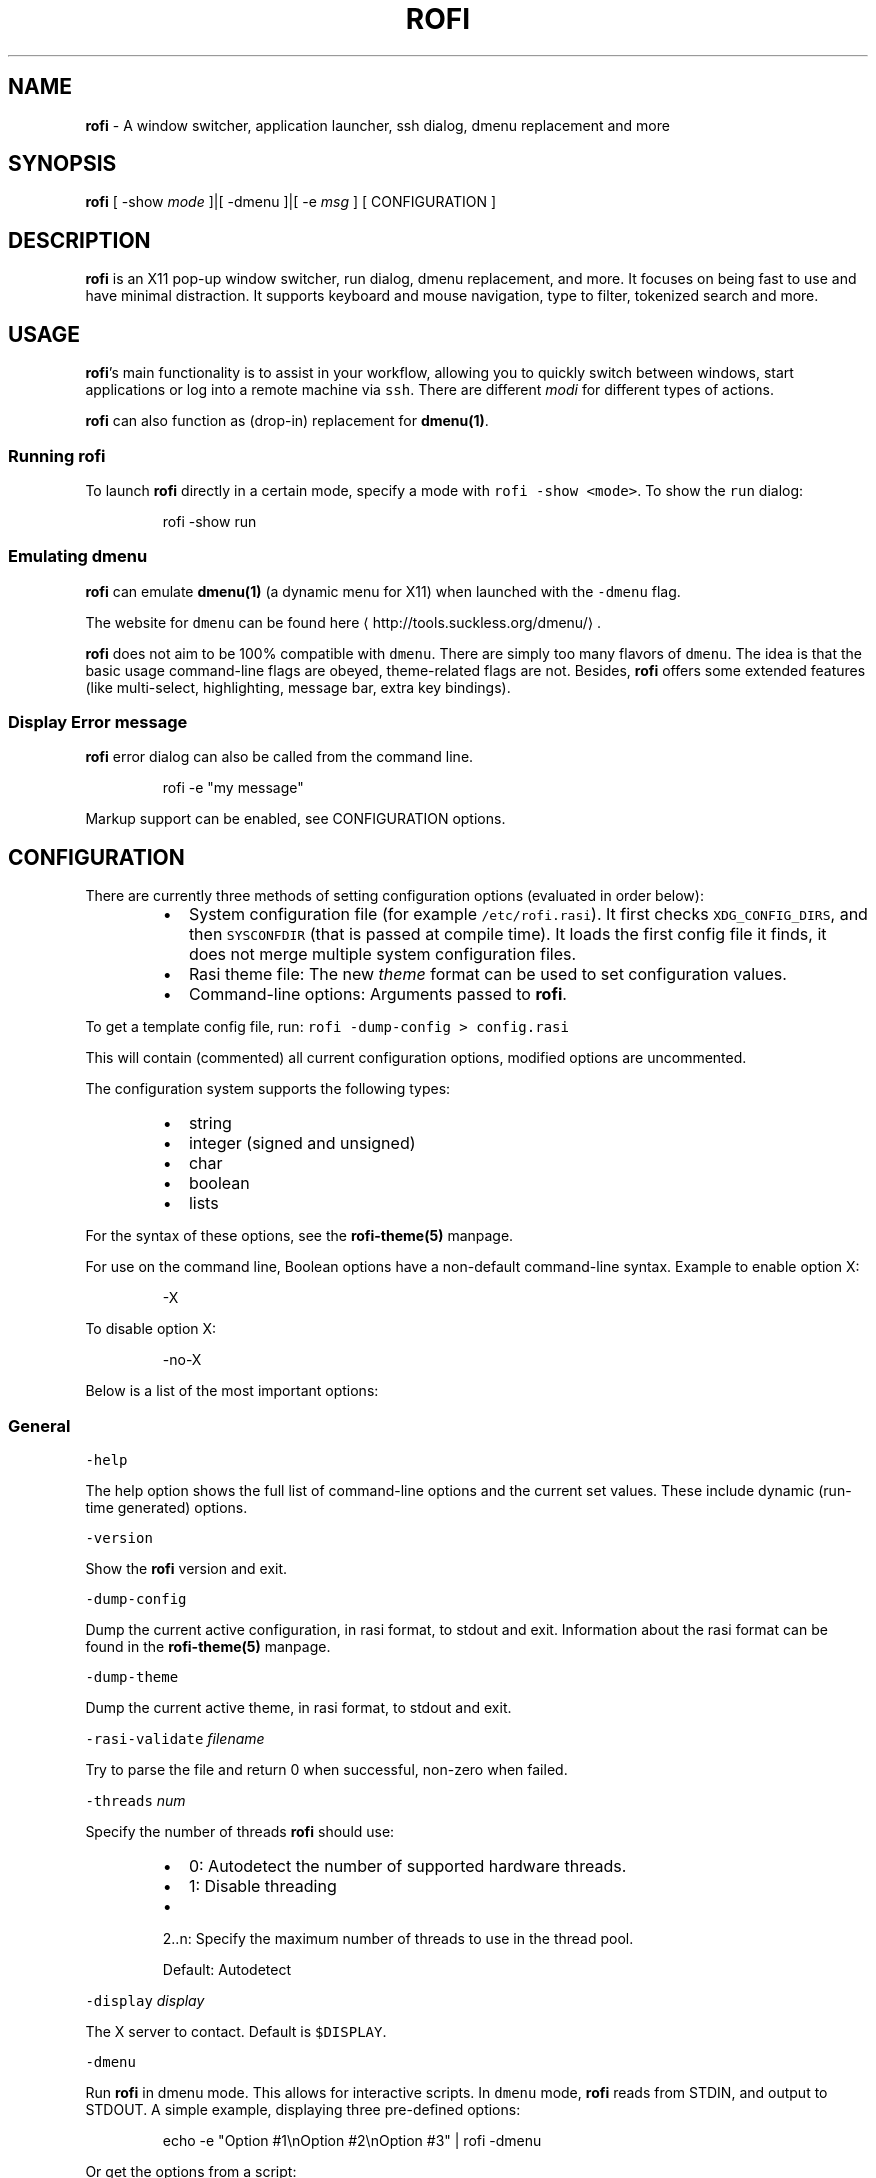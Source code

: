 .TH ROFI 1 rofi
.SH NAME
.PP
\fBrofi\fP \- A window switcher, application launcher, ssh dialog, dmenu replacement and more

.SH SYNOPSIS
.PP
\fBrofi\fP [ \-show \fImode\fP ]|[ \-dmenu ]|[ \-e \fImsg\fP ] [ CONFIGURATION ]

.SH DESCRIPTION
.PP
\fBrofi\fP is an X11 pop\-up window switcher, run dialog, dmenu replacement, and more. It focuses on
being fast to use and have minimal distraction. It supports keyboard and mouse navigation, type to
filter, tokenized search and more.

.SH USAGE
.PP
\fBrofi\fP\&'s main functionality is to assist in your workflow, allowing you to quickly switch
between windows, start applications or log into a remote machine via \fB\fCssh\fR\&.
There are different \fImodi\fP for different types of actions.

.PP
\fBrofi\fP can also function as (drop\-in) replacement for \fBdmenu(1)\fP\&.

.SS Running rofi
.PP
To launch \fBrofi\fP directly in a certain mode, specify a mode with \fB\fCrofi \-show <mode>\fR\&.
To show the \fB\fCrun\fR dialog:

.PP
.RS

.nf
rofi \-show run

.fi
.RE

.SS Emulating dmenu
.PP
\fBrofi\fP can emulate \fBdmenu(1)\fP (a dynamic menu for X11) when launched with the \fB\fC\-dmenu\fR flag.

.PP
The website for \fB\fCdmenu\fR can be found here
\[la]http://tools.suckless.org/dmenu/\[ra]\&.

.PP
\fBrofi\fP does not aim to be 100% compatible with \fB\fCdmenu\fR\&. There are simply too many flavors of \fB\fCdmenu\fR\&.
The idea is that the basic usage command\-line flags are obeyed, theme\-related flags are not.
Besides, \fBrofi\fP offers some extended features (like multi\-select, highlighting, message bar, extra key bindings).

.SS Display Error message
.PP
\fBrofi\fP error dialog can also be called from the command line.

.PP
.RS

.nf
rofi \-e "my message"

.fi
.RE

.PP
Markup support can be enabled, see CONFIGURATION options.

.SH CONFIGURATION
.PP
There are currently three methods of setting configuration options (evaluated in order below):

.RS
.IP \(bu 2
System configuration file  (for example \fB\fC/etc/rofi.rasi\fR).
It first checks \fB\fCXDG\_CONFIG\_DIRS\fR, and then \fB\fCSYSCONFDIR\fR (that is passed at compile time).
It loads the first config file it finds, it does not merge multiple system configuration files.
.IP \(bu 2
Rasi theme file: The new \fItheme\fP format can be used to set configuration values.
.IP \(bu 2
Command\-line options: Arguments passed to \fBrofi\fP\&.

.RE

.PP
To get a template config file, run: \fB\fCrofi \-dump\-config > config.rasi\fR

.PP
This will contain (commented) all current configuration options, modified options are uncommented.

.PP
The configuration system supports the following types:

.RS
.IP \(bu 2
string
.IP \(bu 2
integer (signed and unsigned)
.IP \(bu 2
char
.IP \(bu 2
boolean
.IP \(bu 2
lists

.RE

.PP
For the syntax of these options, see the \fBrofi\-theme(5)\fP manpage.

.PP
For use on the command line, Boolean options have a non\-default command\-line
syntax. Example to enable option X:

.PP
.RS

.nf
\-X

.fi
.RE

.PP
To disable option X:

.PP
.RS

.nf
\-no\-X

.fi
.RE

.PP
Below is a list of the most important options:

.SS General
.PP
\fB\fC\-help\fR

.PP
The help option shows the full list of command\-line options and the current set values.
These include dynamic (run\-time generated) options.

.PP
\fB\fC\-version\fR

.PP
Show the \fBrofi\fP version and exit.

.PP
\fB\fC\-dump\-config\fR

.PP
Dump the current active configuration, in rasi format, to stdout and exit.
Information about the rasi format can be found in the \fBrofi\-theme(5)\fP manpage.

.PP
\fB\fC\-dump\-theme\fR

.PP
Dump the current active theme, in rasi format, to stdout and exit.

.PP
\fB\fC\-rasi\-validate\fR \fIfilename\fP

.PP
Try to parse the file and return 0 when successful, non\-zero when failed.

.PP
\fB\fC\-threads\fR \fInum\fP

.PP
Specify the number of threads \fBrofi\fP should use:

.RS
.IP \(bu 2
0: Autodetect the number of supported hardware threads.
.IP \(bu 2
1: Disable threading
.IP \(bu 2

.PP
2..n: Specify the maximum number of threads to use in the thread pool.
.PP
Default:  Autodetect

.RE

.PP
\fB\fC\-display\fR \fIdisplay\fP

.PP
The X server to contact. Default is \fB\fC$DISPLAY\fR\&.

.PP
\fB\fC\-dmenu\fR

.PP
Run \fBrofi\fP in dmenu mode. This allows for interactive scripts.
In \fB\fCdmenu\fR mode, \fBrofi\fP reads from STDIN, and output to STDOUT.
A simple example, displaying three pre\-defined options:

.PP
.RS

.nf
echo \-e "Option #1\\nOption #2\\nOption #3" | rofi \-dmenu

.fi
.RE

.PP
Or get the options from a script:

.PP
.RS

.nf
\~/my\_script.sh | rofi \-dmenu

.fi
.RE

.PP
\fB\fC\-show\fR \fImode\fP

.PP
Open \fBrofi\fP in a certain mode. Available modes are \fB\fCwindow\fR, \fB\fCrun\fR, \fB\fCdrun\fR, \fB\fCssh\fR, \fB\fCcombi\fR\&.
The special argument \fB\fCkeys\fR can be used to open a searchable list of supported key bindings
(see \fIKEY BINDINGS\fP)

.PP
To show the run\-dialog:

.PP
.RS

.nf
rofi \-show run

.fi
.RE

.PP
If \fB\fC\-show\fR is the last option passed to rofi, the first enabled modi is shown.

.PP
\fB\fC\-modi\fR \fImode1,mode2\fP

.PP
Specify an ordered, comma\-separated list of modes to enable.
Enabled modes can be changed at runtime. Default key is \fB\fCCtrl+Tab\fR\&.
If no modes are specified, all configured modes will be enabled.
To only show the \fB\fCrun\fR and \fB\fCssh\fR launcher:

.PP
.RS

.nf
rofi \-modi "run,ssh" \-show run

.fi
.RE

.PP
Custom modes can be added using the internal \fB\fCscript\fR mode. Each such mode has two parameters:

.PP
.RS

.nf
<name>:<script>

.fi
.RE

.PP
Example: Have a mode called 'Workspaces' using the \fB\fCi3\_switch\_workspaces.sh\fR script:

.PP
.RS

.nf
rofi \-modi "window,run,ssh,Workspaces:i3\_switch\_workspaces.sh" \-show Workspaces

.fi
.RE

.PP
Notes: The i3 window manager dislikes commas in the command when specifying an exec command.
For that case, \fB\fC#\fR can be used as a separator.

.PP
\fBTIP\fP: The name is allowed to contain spaces:

.PP
.RS

.nf
rofi \-modi "My File Browser:fb.sh" \-show "My File Browser"

.fi
.RE

.PP
\fB\fC\-case\-sensitive\fR

.PP
Start in case\-sensitive mode.
This option can be changed at run\-time using the \fB\fC\-kb\-toggle\-case\-sensitivity\fR key binding.

.PP
\fB\fC\-cycle\fR

.PP
Cycle through the result list. Default is 'true'.

.PP
\fB\fC\-filter\fR \fIfilter\fP

.PP
Filter the list by setting text in input bar to \fIfilter\fP

.PP
\fB\fC\-config\fR \fIfilename\fP

.PP
Load an alternative configuration file.

.PP
\fB\fC\-cache\-dir\fR \fIfilename\fP

.PP
Directory that is used to place temporary files, like history.

.PP
\fB\fC\-scroll\-method\fR \fImethod\fP

.PP
Select the scrolling method. 0: Per page, 1: continuous.

.PP
\fB\fC\-normalize\-match\fR

.PP
Normalize the string before matching, so \fB\fCo\fR will match \fB\fCö\fR, and \fB\fCé\fR matches \fB\fCe\fR\&.
.br
This is not a perfect implementation, but works. For now, it disables highlighting of the matched part.

.PP
\fB\fC\-no\-lazy\-grab\fR

.PP
Disables lazy grab, this forces the keyboard being grabbed before gui is shown.

.PP
\fB\fC\-no\-plugins\fR

.PP
Disable plugin loading.

.PP
\fB\fC\-plugin\-path\fR \fIdirectory\fP

.PP
Specify the directory where \fBrofi\fP should look for plugins.

.PP
\fB\fC\-show\-icons\fR

.PP
Show application icons in \fB\fCdrun\fR and \fB\fCwindow\fR modes.

.PP
\fB\fC\-icon\-theme\fR

.PP
Specify icon theme to be used.
If not specified default theme from DE is used, \fIAdwaita\fP and \fIgnome\fP themes act as
fallback themes.

.PP
\fB\fC\-fallback\-application\-icon\fR

.PP
Specify an icon to be used when the application icon in run/drun are not yet loaded or is not available.

.PP
\fB\fC\-markup\fR

.PP
Use Pango markup to format output wherever possible.

.PP
\fB\fC\-normal\-window\fR

.PP
Make \fBrofi\fP react like a normal application window. Useful for scripts like Clerk that are basically an application.

.PP
\fB\fC\-[no\-]steal\-focus\fR

.PP
Make rofi steal focus on launch and restore close to window that held it when launched.

.SS Matching
.PP
\fB\fC\-matching\fR \fImethod\fP

.PP
Specify the matching algorithm used.
Currently, the following methods are supported:

.RS
.IP \(bu 2
\fBnormal\fP: match the int string
.IP \(bu 2
\fBregex\fP: match a regex input
.IP \(bu 2
\fBglob\fP: match a glob pattern
.IP \(bu 2
\fBfuzzy\fP: do a fuzzy match
.IP \(bu 2
\fBprefix\fP: match prefix

.RE

.PP
Default: \fInormal\fP

.PP
Note: glob matching might be slow for larger lists

.PP
\fB\fC\-tokenize\fR

.PP
Tokenize the input.

.PP
\fB\fC\-drun\-categories\fR \fIcategory1\fP,\fIcategory2\fP

.PP
Only show desktop files that are present in the listed categories.

.PP
\fB\fC\-drun\-match\-fields\fR \fIfield1\fP,\fIfield2\fP,...

.PP
When using \fB\fCdrun\fR, match only with the specified Desktop entry fields.
The different fields are:

.RS
.IP \(bu 2
\fBname\fP: the application's name
.IP \(bu 2
\fBgeneric\fP: the application's generic name
.IP \(bu 2
\fBexec\fP: the application's  executable
.IP \(bu 2
\fBcategories\fP: the application's categories
.IP \(bu 2
\fBcomment\fP: the application comment
.IP \(bu 2

.PP
\fBall\fP: all the above
.PP
Default: \fIname,generic,exec,categories,keywords\fP

.RE

.PP
\fB\fC\-drun\-display\-format\fR

.PP
The format string for the \fB\fCdrun\fR dialog:

.RS
.IP \(bu 2
\fBname\fP: the application's name
.IP \(bu 2
\fBgeneric\fP: the application's generic name
.IP \(bu 2
\fBexec\fP: the application's  executable
.IP \(bu 2
\fBcategories\fP: the application's categories
.IP \(bu 2
\fBcomment\fP: the application comment

.RE

.PP
Pango markup can be used to formatting the output.

.PP
.RS

.nf
Default: {name} [<span weight='light' size='small'><i>({generic})</i></span>]

.fi
.RE

.PP
Note: Only fields enabled in \fB\fC\-drun\-match\-fields\fR can be used in the format string.

.PP
\fB\fC\-[no\-]drun\-show\-actions\fR

.PP
Show actions present in the Desktop files.

.PP
.RS

.nf
Default: false

.fi
.RE

.PP
\fB\fC\-window\-match\-fields\fR \fIfield1\fP,\fIfield2\fP,...

.PP
When using window mode, match only with the specified fields.
The different fields are:

.RS
.IP \(bu 2
\fBtitle\fP: window's title
.IP \(bu 2
\fBclass\fP: window's class
.IP \(bu 2
\fBrole\fP: window's role
.IP \(bu 2
\fBname\fP: window's name
.IP \(bu 2
\fBdesktop\fP: window's current desktop
.IP \(bu 2

.PP
\fBall\fP: all the above
.PP
Default: \fIall\fP

.RE

.PP
\fB\fC\-matching\-negate\-char\fR \fIchar\fP

.PP
Set the character used to negate the query (i.e. if it does \fBnot\fP match the next keyword).
Set to '\\x0' to disable.

.PP
.RS

.nf
Default: '\-'

.fi
.RE

.SS Layout and Theming
.PP
\fBIMPORTANT:\fP
  In newer \fBrofi\fP releases, all the theming options have been moved into the new theme format. They are no longer normal
  \fBrofi\fP options that can be passed directly on the command line (there are too many).
  Small snippets can be passed on the command line: \fB\fCrofi \-theme\-str 'window {width: 50%;}'\fR to override a single
  setting. They are merged into the current theme.
  They can also be appended at the end of the \fBrofi\fP config file to override parts of the theme.

.PP
Most of the following options are \fBdeprecated\fP and should not be used. Please use the new theme format to customize
\fBrofi\fP\&. More information about the new format can be found in the \fBrofi\-theme(5)\fP manpage.

.PP
\fB\fC\-location\fR

.PP
Specify where the window should be located. The numbers map to the following locations on screen:

.PP
.RS

.nf
  1 2 3
  8 0 4
  7 6 5

.fi
.RE

.PP
Default: \fI0\fP

.PP
\fB\fC\-fixed\-num\-lines\fR

.PP
Keep a fixed number of visible lines.

.PP
\fB\fC\-sidebar\-mode\fR

.PP
Open in sidebar\-mode. In this mode, a list of all enabled modes is shown at the bottom.
(See \fB\fC\-modi\fR option)
To show sidebar, use:

.PP
.RS

.nf
rofi \-show run \-sidebar\-mode 

.fi
.RE

.PP
\fB\fC\-hover\-select\fR

.PP
Automatically select the entry the mouse is hovering over. This option is best combined with custom mouse bindings.
To utilize hover\-select and accept an entry in a single click, use:

.PP
.RS

.nf
rofi \-show run \-hover\-select \-me\-select\-entry '' \-me\-accept\-entry MousePrimary

.fi
.RE

.PP
\fB\fC\-eh\fR \fInumber\fP

.PP
Set row height (in chars)
Default: \fI1\fP

.PP
\fB\fC\-auto\-select\fR

.PP
When one entry is left, automatically select it.

.PP
\fB\fC\-m\fR \fInum\fP

.PP
\fB\fC\-m\fR \fIname\fP

.PP
\fB\fC\-monitor\fR \fInum\fP

.PP
\fB\fC\-monitor\fR \fIname\fP

.PP
Select monitor to display \fBrofi\fP on.
It accepts as input: \fIprimary\fP (if primary output is set), the \fIxrandr\fP output name, or integer number (in order of
detection). Negative numbers are handled differently:

.RS
.IP \(bu 2
\fB\-1\fP: the currently focused monitor.
.IP \(bu 2
\fB\-2\fP: the currently focused window (that is, \fBrofi\fP will be displayed on top of the focused window).
.IP \(bu 2
\fB\-3\fP: Position of mouse (overrides the location setting to get normal context menu
behavior.)
.IP \(bu 2
\fB\-4\fP: the monitor with the focused window.
.IP \(bu 2

.PP
\fB\-5\fP: the monitor that shows the mouse pointer.
.PP
Default: \fI\-5\fP

.RE

.PP
See \fB\fCrofi \-h\fR output for the detected monitors, their position, and size.

.PP
\fB\fC\-theme\fR \fIfilename\fP

.PP
Path to the new theme file format. This overrides the old theme settings.

.PP
\fB\fC\-theme\-str\fR \fIstring\fP

.PP
Allow theme parts to be specified on the command line as an override.

.PP
For example:

.PP
.RS

.nf
rofi \-theme\-str '#window { fullscreen: true; }'

.fi
.RE

.PP
This option can be specified multiple times.
This is now the method to tweak the theme via the command line.

.PP
\fB\fC\-dpi\fR  \fInumber\fP

.PP
Override the default DPI setting.

.RS
.IP \(bu 2
If set to \fB\fC0\fR, it tries to auto\-detect based on X11 screen size (similar to i3 and GTK).
.IP \(bu 2
If set to \fB\fC1\fR, it tries to auto\-detect based on the size of the monitor that \fBrofi\fP is displayed on (similar to latest Qt 5).

.RE

.PP
\fB\fC\-selected\-row\fR \fIselected row\fP

.PP
Select a certain row.

.PP
Default: \fI0\fP

.SS PATTERN setting
.PP
\fB\fC\-terminal\fR

.PP
Specify which terminal to start.

.PP
.RS

.nf
rofi \-terminal xterm

.fi
.RE

.PP
Pattern: \fI{terminal}\fP

.PP
Default: \fIx\-terminal\-emulator\fP

.PP
\fB\fC\-ssh\-client\fR \fIclient\fP

.PP
Override the used \fB\fCssh\fR client.

.PP
Pattern: \fI{ssh\-client}\fP

.PP
Default: \fIssh\fP

.SS SSH settings
.PP
\fB\fC\-ssh\-command\fR \fIcmd\fP

.PP
Set the command to execute when starting an ssh session.
The pattern \fI{host}\fP is replaced by the selected ssh entry.

.PP
Pattern: \fI{ssh\-client}\fP

.PP
Default: \fI{terminal} \-e {ssh\-client} {host}\fP

.PP
\fB\fC\-parse\-hosts\fR

.PP
Parse the \fB\fC/etc/hosts\fR file for entries.

.PP
Default: \fIdisabled\fP

.PP
\fB\fC\-parse\-known\-hosts\fR
\fB\fC\-no\-parse\-known\-hosts\fR

.PP
Parse the \fB\fC\~/.ssh/known\_hosts\fR file for entries.

.PP
Default: \fIenabled\fP

.SS Run settings
.PP
\fB\fC\-run\-command\fR \fIcmd\fP

.PP
Set command (\fI{cmd}\fP) to execute when running an application.
See \fIPATTERN\fP\&.

.PP
Default: \fI{cmd}\fP

.PP
\fB\fC\-run\-shell\-command\fR \fIcmd\fP

.PP
Set command to execute when running an application in a shell.
See \fIPATTERN\fP\&.

.PP
Default: \fI{terminal} \-e {cmd}\fP

.PP
\fB\fC\-run\-list\-command\fR \fIcmd\fP

.PP
If set, use an external tool to generate a list of executable commands. Uses \fB\fCrun\-command\fR\&.

.PP
Default: \fI{cmd}\fP

.SS Window switcher settings
.PP
\fB\fC\-window\-format\fR \fIformat\fP

.PP
Format what is being displayed for windows.

.PP
\fIformat\fP: {field[:len]}

.PP
\fIfield\fP:

.RS
.IP \(bu 2
\fBw\fP: desktop name
.IP \(bu 2
\fBt\fP: title of window
.IP \(bu 2
\fBn\fP: name
.IP \(bu 2
\fBr\fP: role
.IP \(bu 2
\fBc\fP: class

.RE

.PP
\fIlen\fP: maximum field length (0 for auto\-size). If length and window \fIwidth\fP are negative, field length is \fIwidth \- len\fP\&.
.br
If length is positive, the entry will be truncated or padded to fill that length.

.PP
default: {w}  {c}   {t}

.PP
\fB\fC\-window\-command\fR \fIcmd\fP

.PP
Set command to execute on selected window for an alt action (\fB\fC\-kb\-accept\-alt\fR).
See \fIPATTERN\fP\&.

.PP
Default: \fI"wmctrl \-i \-R {window}"\fP

.PP
\fB\fC\-window\-thumbnail\fR

.PP
Show window thumbnail (if available) as icon in the window switcher.

.PP
You can stop rofi from exiting when closing a window (allowing multiple to be closed in a row).

.PP
.RS

.nf
configuration {
  window {
      close\-on\-delete: false;
  }
}

.fi
.RE

.SS Combi settings
.PP
\fB\fC\-combi\-modi\fR \fImode1\fP,\fImode2\fP

.PP
The modi to combine in combi mode.
For syntax to \fB\fC\-combi\-modi\fR, see \fB\fC\-modi\fR\&.
To get one merge view, of \fB\fCwindow\fR,\fB\fCrun\fR, and \fB\fCssh\fR:

.PP
.RS

.nf
rofi \-show combi \-combi\-modi "window,run,ssh" \-modi combi

.fi
.RE

.PP
\fBNOTE\fP: The i3 window manager dislikes commas in the command when specifying an exec command.
For that case, \fB\fC#\fR can be used as a separator.

.SS History and Sorting
.PP
\fB\fC\-disable\-history\fR
\fB\fC\-no\-disable\-history\fR (re\-enable history)

.PP
Disable history

.PP
\fB\fC\-sort\fR to enable
\fB\fC\-no\-sort\fR to disable

.PP
Enable, disable sorting.
This setting can be changed at runtime (see \fB\fC\-kb\-toggle\-sort\fR).

.PP
\fB\fC\-sorting\-method\fR 'method' to specify the sorting method.

.PP
There are 2 sorting methods:

.RS
.IP \(bu 2
levenshtein (Default)
.IP \(bu 2
fzf sorting.

.RE

.PP
\fB\fC\-max\-history\-size\fR \fInumber\fP

.PP
Maximum number of entries to store in history. Defaults to 25. (WARNING: can cause slowdowns when set too high)

.SS Dmenu specific
.PP
\fB\fC\-sep\fR \fIseparator\fP

.PP
Separator for \fB\fCdmenu\fR\&. Example: To show a list of 'a' to 'e' with '|' as a separator:

.PP
.RS

.nf
echo "a|b|c|d|e" | rofi \-sep '|' \-dmenu

.fi
.RE

.PP
\fB\fC\-p\fR \fIprompt\fP

.PP
Specify the prompt to show in \fB\fCdmenu\fR mode. For example, select 'monkey', a,b,c,d, or e.

.PP
.RS

.nf
echo "a|b|c|d|e" | rofi \-sep '|' \-dmenu \-p "monkey"

.fi
.RE

.PP
Default: \fIdmenu\fP

.PP
\fB\fC\-l\fR \fInumber of lines to show\fP

.PP
Maximum number of lines the menu may show before scrolling.

.PP
.RS

.nf
rofi \-dmenu \-l 25

.fi
.RE

.PP
Default: \fI15\fP

.PP
\fB\fC\-i\fR

.PP
Makes \fB\fCdmenu\fR searches case\-insensitive

.PP
\fB\fC\-a\fR \fIX\fP

.PP
Active row, mark \fIX\fP as active. Where \fIX\fP is a comma\-separated list of python(1)\-style indices and ranges, e.g.  indices start at 0, \-1 refers to the last row with \-2 preceding it, ranges are left\-open and right\-close, and so on. You can specify:

.RS
.IP \(bu 2
A single row: '5'
.IP \(bu 2
A range of (last 3) rows: '\-3:'
.IP \(bu 2
4 rows starting from row 7: '7:11' (or in legacy notation: '7\-10')
.IP \(bu 2
A set of rows: '2,0,\-9'
.IP \(bu 2
Or any combination: '5,\-3:,7:11,2,0,\-9'

.RE

.PP
\fB\fC\-u\fR \fIX\fP

.PP
Urgent row, mark \fIX\fP as urgent. See \fB\fC\-a\fR option for details.

.PP
\fB\fC\-only\-match\fR

.PP
Only return a selected item, do not allow custom entry.
This mode always returns an entry. It will not return if no matching entry is
selected.

.PP
\fB\fC\-no\-custom\fR

.PP
Only return a selected item, do not allow custom entry.
This mode returns directly when no entries given.

.PP
\fB\fC\-format\fR \fIformat\fP

.PP
Allows the output of dmenu to be customized (N is the total number of input entries):

.RS
.IP \(bu 2
\&'s' selected string
.IP \(bu 2
\&'i' index (0 \-\& (N\-\&1))
.IP \(bu 2
\&'d' index (1 \-\& N)
.IP \(bu 2
\&'q' quote string
.IP \(bu 2
\&'p' Selected string stripped from Pango markup (Needs to be a valid string)
.IP \(bu 2
\&'f' filter string (user input)
.IP \(bu 2
\&'F' quoted filter string (user input)

.RE

.PP
Default: 's'

.PP
\fB\fC\-select\fR \fIstring\fP

.PP
Select first line that matches the given string

.PP
\fB\fC\-mesg\fR \fIstring\fP

.PP
Add a message line below the filter entry box. Supports Pango markup.
For more information on supported markup, see here
\[la]https://developer.gnome.org/pygtk/stable/pango-markup-language.html\[ra]

.PP
\fB\fC\-dump\fR

.PP
Dump the filtered list to stdout and quit.
This can be used to get the list as \fBrofi\fP would filter it.
Use together with \fB\fC\-filter\fR command.

.PP
\fB\fC\-input\fR \fIfile\fP

.PP
Reads from \fIfile\fP instead of stdin.

.PP
\fB\fC\-password\fR

.PP
Hide the input text. This should not be considered secure!

.PP
\fB\fC\-markup\-rows\fR

.PP
Tell \fBrofi\fP that DMenu input is Pango markup encoded, and should be rendered.
See here
\[la]https://developer.gnome.org/pygtk/stable/pango-markup-language.html\[ra] for details about Pango markup.

.PP
\fB\fC\-multi\-select\fR

.PP
Allow multiple lines to be selected. Adds a small selection indicator to the left of each entry.

.PP
\fB\fC\-sync\fR

.PP
Force \fBrofi\fP mode to first read all data from stdin before showing the selection window. This is original dmenu behavior.

.PP
Note: the default asynchronous mode will also be automatically disabled if used with conflicting options,
such as \fB\fC\-dump\fR, \fB\fC\-only\-match\fR or \fB\fC\-auto\-select\fR\&.

.PP
\fB\fC\-async\-pre\-read\fR \fInumber\fP

.PP
Reads the first \fInumber\fP entries blocking, then switches to async mode.
This makes it feel more 'snappy'.

.PP
\fIdefault\fP: 25

.PP
\fB\fC\-window\-title\fR \fItitle\fP

.PP
Set name used for the window title. Will be shown as Rofi \- \fItitle\fP

.PP
\fB\fC\-w\fR \fIwindowid\fP

.PP
Position \fBrofi\fP over the window with the given X11 window ID.

.PP
\fB\fC\-keep\-right\fR

.PP
Set ellipsize mode to start. So, the end of the string is visible.

.SS Message dialog
.PP
\fB\fC\-e\fR \fImessage\fP

.PP
Pops up a message dialog (used internally for showing errors) with \fImessage\fP\&.
Message can be multi\-line.

.SS File browser settings
.PP
File browser behavior can be controlled via the following options:

.PP
.RS

.nf
configuration {
   filebrowser {
      /** Directory the file browser starts in. */
      directory: "/some/directory";
      /**
        * Sorting method. Can be set to:
        *   \- "name"
        *   \- "mtime" (modification time)
        *   \- "atime" (access time)
        *   \- "ctime" (change time)
        */
      sorting\-method: "name";
      /** Group directories before files. */
      directories\-first: true;
   }
}

.fi
.RE

.SS Other
.PP
\fB\fC\-drun\-use\-desktop\-cache\fR

.PP
Build and use a cache with the content of desktop files. Usable for systems with slow hard drives.

.PP
\fB\fC\-drun\-reload\-desktop\-cache\fR

.PP
If \fB\fCdrun\-use\-desktop\-cache\fR is enabled, rebuild a cache with the content of desktop files.

.PP
\fB\fC\-drun\-url\-launcher\fR \fIcommand\fP

.PP
Command to open a Desktop Entry that is a Link.

.PP
\fB\fC\-pid\fR \fIpath\fP

.PP
Make \fBrofi\fP create a pid file and check this on startup. The pid file prevents multiple \fBrofi\fP instances from running simultaneously. This is useful when running \fBrofi\fP from a key\-binding daemon.

.PP
\fB\fC\-display\-{mode}\fR \fIstring\fP

.PP
Set the name to use for mode. This is used as prompt and in combi\-browser.

.PP
It is now preferred to use the configuration file:

.PP
.RS

.nf
configuration {
  {mode} {
    display\-name: *string*;
  }
}

.fi
.RE

.PP
\fB\fC\-click\-to\-exit\fR
\fB\fC\-no\-click\-to\-exit\fR

.PP
Click the mouse outside the \fBrofi\fP window to exit.

.PP
Default: \fIenabled\fP

.SH PATTERN
.PP
To launch commands (for example, when using the ssh launcher), the user can enter the used command\-line. The following keys can be used that will be replaced at runtime:

.RS
.IP \(bu 2
\fB\fC{host}\fR: the host to connect to
.IP \(bu 2
\fB\fC{terminal}\fR: the configured terminal (see \-terminal\-emulator)
.IP \(bu 2
\fB\fC{ssh\-client}\fR: the configured ssh client (see \-ssh\-client)
.IP \(bu 2
\fB\fC{cmd}\fR: the command to execute
.IP \(bu 2
\fB\fC{window}\fR: the window ID of the selected window (in \fB\fCwindow\-command\fR)

.RE

.SH DMENU REPLACEMENT
.PP
If \fB\fCargv[0]\fR (calling command) is dmenu, \fBrofi\fP will start in dmenu mode.
This way, it can be used as a drop\-in replacement for dmenu. Just copy or symlink \fBrofi\fP to dmenu in \fB\fC$PATH\fR\&.

.PP
.RS

.nf
ln \-s /usr/bin/rofi /usr/bin/dmenu

.fi
.RE

.SH THEMING
.PP
Please see \fBrofi\-theme(5)\fP manpage for more information on theming.

.SH KEY BINDINGS
.PP
\fBrofi\fP has the following key bindings:

.RS
.IP \(bu 2
\fB\fCControl\-v, Insert\fR: Paste from clipboard
.IP \(bu 2
\fB\fCControl\-Shift\-v, Shift\-Insert\fR: Paste primary selection
.IP \(bu 2
\fB\fCControl\-u\fR: Clear the line
.IP \(bu 2
\fB\fCControl\-a\fR: Beginning of line
.IP \(bu 2
\fB\fCControl\-e\fR: End of line
.IP \(bu 2
\fB\fCControl\-f, Right\fR: Forward one character
.IP \(bu 2
\fB\fCAlt\-f, Control\-Right\fR: Forward one word
.IP \(bu 2
\fB\fCControl\-b, Left\fR: Back one character
.IP \(bu 2
\fB\fCAlt\-b, Control\-Left\fR: Back one word
.IP \(bu 2
\fB\fCControl\-d, Delete\fR: Delete character
.IP \(bu 2
\fB\fCControl\-Alt\-d\fR: Delete word
.IP \(bu 2
\fB\fCControl\-h, Backspace, Shift\-Backspace\fR: Backspace (delete previous character)
.IP \(bu 2
\fB\fCControl\-Alt\-h\fR: Delete previous word
.IP \(bu 2
\fB\fCControl\-j,Control\-m,Enter\fR: Accept entry
.IP \(bu 2
\fB\fCControl\-n,Down\fR: Select next entry
.IP \(bu 2
\fB\fCControl\-p,Up\fR: Select previous entry
.IP \(bu 2
\fB\fCPage Up\fR: Go to previous page
.IP \(bu 2
\fB\fCPage Down\fR: Go to next page
.IP \(bu 2
\fB\fCControl\-Page Up\fR: Go to previous column
.IP \(bu 2
\fB\fCControl\-Page Down\fR: Go to next column
.IP \(bu 2
\fB\fCControl\-Enter\fR: Use entered text as a command (in \fB\fCssh/run modi\fR)
.IP \(bu 2
\fB\fCShift\-Enter\fR: Launch the application in a terminal (in run mode)
.IP \(bu 2
\fB\fCControl\-Shift\-Enter\fR: As Control\-Enter and run the command in terminal (in run mode)
.IP \(bu 2
\fB\fCShift\-Enter\fR: Return the selected entry and move to the next item while keeping \fBrofi\fP open. (in dmenu)
.IP \(bu 2
\fB\fCShift\-Right\fR: Switch to the next mode. The list can be customized with the \fB\fC\-modi\fR argument.
.IP \(bu 2
\fB\fCShift\-Left\fR: Switch to the previous mode. The list can be customized with the \fB\fC\-modi\fR argument.
.IP \(bu 2
\fB\fCControl\-Tab\fR: Switch to the next mode. The list can be customized with the \fB\fC\-modi\fR argument.
.IP \(bu 2
\fB\fCControl\-Shift\-Tab\fR: Switch to the previous mode. The list can be customized with the \fB\fC\-modi\fR argument.
.IP \(bu 2
\fB\fCControl\-space\fR: Set selected item as input text.
.IP \(bu 2
\fB\fCShift\-Del\fR: Delete entry from history.
.IP \(bu 2
\fB\fCgrave\fR: Toggle case sensitivity.
.IP \(bu 2
\fB\fCAlt\-grave\fR: Toggle sorting.
.IP \(bu 2
\fB\fCAlt\-Shift\-S\fR: Take a screenshot and store it in the Pictures directory.
.IP \(bu 2
\fB\fCControl\-l\fR: File complete for run dialog.

.RE

.PP
This list might not be complete, to get a full list of all key bindings
supported in your rofi, see \fB\fCrofi \-h\fR\&. The options starting with \fB\fC\-kb\fR are keybindings.

.PP
Key bindings can be modified using the configuration systems. Multiple keys can be bound
to one action by comma separating them. For example \fB\fC\-kb\-primary\-paste "Conctrol+v,Insert"\fR

.PP
To get a searchable list of key bindings, run \fB\fCrofi \-show keys\fR\&.

.PP
A key binding starting with \fB\fC!\fR will act when all keys have been released.

.SH Available Modi
.SS window
.PP
Show a list of all the windows and allow switching between them.
Pressing the \fB\fCdelete\-entry\fR binding (\fB\fCshift\-delete\fR) will close the window.
Pressing the \fB\fCaccept\-custom\fR binding (\fB\fCcontrol\-enter\fR or \fB\fCshift\-enter\fR) will run a command on the window.
(See option \fB\fCwindow\-command\fR );

.PP
If there is no match, it will try to launch the input.

.SS windowcd
.PP
Shows a list of the windows on the current desktop and allows switching between them.
Pressing the \fB\fCdelete\-entry\fR binding (\fB\fCshift\-delete\fR) will kill the window.
Pressing the \fB\fCaccept\-custom\fR binding (\fB\fCcontrol\-enter\fR or \fB\fCshift\-enter\fR) will run a command on the window.
(See option \fB\fCwindow\-command\fR );

.PP
If there is no match, it will try to launch the input.

.SS run
.PP
Shows a list of executables in \fB\fC$PATH\fR and can launch them (optional in a terminal).
Pressing the \fB\fCdelete\-entry\fR binding (\fB\fCshift\-delete\fR) will remove this entry from the run history.
Pressing the \fB\fCaccept\-custom\fR binding (\fB\fCcontrol\-enter\fR) will run the command as entered in the entry box.
Pressing the \fB\fCaccept\-alt\fR binding (\fB\fCshift\-enter\fR) will run the command in a terminal.

.PP
When pressing the \fB\fCmode\-complete\fR binding (\fB\fCControl\-l\fR), you can use the File Browser mode to launch the application
with a file as the first argument.

.SS drun
.PP
Same as the \fBrun\fP launches, but the list is created from the installed desktop files. It automatically launches them
in a terminal if specified in the Desktop File.
Pressing the \fB\fCdelete\-entry\fR binding (\fB\fCshift\-delete\fR) will remove this entry from the run history.
Pressing the \fB\fCaccept\-custom\fR binding (\fB\fCcontrol\-enter\fR) will run the command as entered in the entry box.
Pressing the \fB\fCaccept\-alt\fR binding (\fB\fCshift\-enter\fR) will run the command in a terminal.

.PP
When pressing the \fB\fCmode\-complete\fR binding (\fB\fCControl\-l\fR), you can use the File Browser mode to launch the application
passing a file as argument if specified in the desktop file.

.PP
The DRUN mode tries to follow the XDG Desktop Entry
Specification
\[la]https://freedesktop.org/wiki/Specifications/desktop-entry-spec/\[ra] and should be compatible with
applications using this standard.  Some applications create invalid desktop files, \fBrofi\fP will discard these entries.
See the debugging section for more info on DRUN mode, this will print why desktop files are
discarded.

.PP
There are two advanced options to tweak the behaviour:

.PP
.RS

.nf
configuration {
   drun {
      /** Parse user desktop files. */
      parse\-user:   true;
      /** Parse system desktop files. */
      parse\-system: false;
   }
}

.fi
.RE

.SS ssh
.PP
Shows a list of SSH targets based on your \fB\fCssh\fR config file, and allows to quickly \fB\fCssh\fR into them.

.SS keys
.PP
Shows a searchable list of key bindings.

.SS script
.PP
Allows custom scripted Modi to be added, see the \fBrofi\-script(5)\fP manpage for more information.

.SS combi
.PP
Combines multiple modi in one list. Specify which modi are included with the \fB\fC\-combi\-modi\fR option.

.PP
When using the combi mode, a \fI!bang\fP can be used to filter the results by modi.
All modi that match the bang as a prefix are included.
For example, say you have specified \fB\fC\-combi\-modi run,window,windowcd\fR\&. If your
query begins with the bang \fB\fC!w\fR, only results from the \fB\fCwindow\fR and \fB\fCwindowcd\fR
modi are shown, even if the rest of the input text would match results from \fB\fCrun\fR\&.

.PP
If no match, the input is handled by the first combined modi.

.SH FAQ
.SS The text in the window switcher is not nicely aligned.
.PP
Try using a mono\-space font.

.SS The window is completely black.
.PP
Check quotes used on the command\-line: you might have used \fB\fC“\fR ("smart quotes") instead of \fB\fC"\fR ("machine quotes").

.SS What does the icon in the top right show?
.PP
The indicator shows:

.PP
.RS

.nf
` ` Case insensitive and no sorting.
`\-` Case sensitivity enabled, no sorting.
`+` Case insensitive and Sorting enabled
`±` Sorting and Case sensitivity enabled"

.fi
.RE

.SH EXAMPLES
.PP
Some basic usage examples of \fBrofi\fP:

.PP
Show the run dialog:

.PP
.RS

.nf
rofi \-modi run \-show run

.fi
.RE

.PP
Show the run dialog, and allow switching to Desktop File run dialog (\fB\fCdrun\fR):

.PP
.RS

.nf
rofi \-modi run,drun \-show run

.fi
.RE

.PP
Combine the run and Desktop File run dialog (\fB\fCdrun\fR):

.PP
.RS

.nf
rofi \-modi combi \-show combi \-combi\-modi run,drun

.fi
.RE

.PP
Combine the run and Desktop File run dialog (\fB\fCdrun\fR), and allow switching to window switcher:

.PP
.RS

.nf
rofi \-modi combi,window \-show combi \-combi\-modi run,drun

.fi
.RE

.PP
Pop up a text message claiming that this is the end:

.PP
.RS

.nf
rofi \-e "This is the end"

.fi
.RE

.PP
Pop up a text message in red, bold font claiming that this is still the end:

.PP
.RS

.nf
rofi \-e "<span color='red'><b>This is still the end</b></span>" \-markup

.fi
.RE

.PP
Show all key bindings:

.PP
.RS

.nf
rofi \-show keys

.fi
.RE

.PP
Use \fB\fCqalc\fR to get a simple calculator in \fBrofi\fP:

.PP
.RS

.nf
 rofi \-show calc \-modi "calc:qalc +u8 \-nocurrencies"

.fi
.RE

.SH i3
.PP
In i3
\[la]http://i3wm.org/\[ra] you want to bind \fBrofi\fP to be launched on key release. Otherwise, it cannot grab the keyboard.
See also the i3 manual
\[la]http://i3wm.org/docs/userguide.html\[ra]:

.PP
Some tools (such as \fB\fCimport\fR or \fB\fCxdotool\fR) might be unable to run upon a KeyPress event, because the keyboard/pointer is
still grabbed. For these situations, the \fB\fC\-\-release\fR flag can be used, as it will execute the command after the keys have
been released.

.SH LICENSE
.PP
.RS

.nf
MIT/X11

Permission is hereby granted, free of charge, to any person obtaining
a copy of this software and associated documentation files (the
"Software"), to deal in the Software without restriction, including
without limitation the rights to use, copy, modify, merge, publish,
distribute, sublicense, and/or sell copies of the Software, and to
permit persons to whom the Software is furnished to do so, subject to
the following conditions:

The above copyright notice and this permission notice shall be
included in all copies or substantial portions of the Software.

THE SOFTWARE IS PROVIDED "AS IS", WITHOUT WARRANTY OF ANY KIND, EXPRESS
OR IMPLIED, INCLUDING BUT NOT LIMITED TO THE WARRANTIES OF
MERCHANTABILITY, FITNESS FOR A PARTICULAR PURPOSE AND NONINFRINGEMENT.
IN NO EVENT SHALL THE AUTHORS OR COPYRIGHT HOLDERS BE LIABLE FOR ANY
CLAIM, DAMAGES OR OTHER LIABILITY, WHETHER IN AN ACTION OF CONTRACT,
TORT OR OTHERWISE, ARISING FROM, OUT OF OR IN CONNECTION WITH THE
SOFTWARE OR THE USE OR OTHER DEALINGS IN THE SOFTWARE.

.fi
.RE

.SH WEBSITE
.PP
\fBrofi\fP website can be found here
\[la]https://davedavenport.github.io/rofi/\[ra]

.SH SUPPORT
.PP
\fBrofi\fP support can be obtained:
 * GitHub Discussions
\[la]https://github.com/davatorium/rofi/discussions\[ra]
 * Forum (Reddit)
\[la]https://reddit.com/r/qtools//\[ra]
 * IRC
\[la]irc://irc.libera.chat:6697/#rofi\[ra] (#rofi on irc.libera.chat),

.SH DEBUGGING
.PP
To debug, it is smart to first try disabling your custom configuration:
\fB\fC\-no\-config\fR

.PP
Disable parsing of configuration. This runs rofi in \fIstock\fP mode.

.PP
If you run custom C plugins, you can disable them using:

.PP
\fB\fC\-no\-plugins\fR

.PP
Disables the loading of plugins.

.PP
To further debug the plugin, you can get a trace with (lots of) debug information.  This debug output can be enabled for
multiple parts in rofi using the glib debug framework. Debug domains can be enabled by setting the G\_MESSAGES\_DEBUG
environment variable. At the time of creation of this page, the following debug domains exist:

.RS
.IP \(bu 2
all: Show debug information from all domains.
.IP \(bu 2
X11Helper: The X11 Helper functions.
.IP \(bu 2
View: The main window view functions.
.IP \(bu 2
Widgets.Box: The Box widget.
.IP \(bu 2
Dialogs.DMenu: The dmenu mode.
.IP \(bu 2
Dialogs.Run: The run mode.
.IP \(bu 2
Dialogs.DRun: The desktop file run mode.
.IP \(bu 2
Dialogs.Window: The window mode.
.IP \(bu 2
Dialogs.Script: The script mode.
.IP \(bu 2
Dialogs.Combi: The script mode.
.IP \(bu 2
Dialogs.Ssh: The ssh mode.
.IP \(bu 2
Rofi: The main application.
.IP \(bu 2
Timings: Get timing output.
.IP \(bu 2
Theme: Theme engine debug output. (warning lots of output).
.IP \(bu 2
Widgets.Icon: The Icon widget.
.IP \(bu 2
Widgets.Box: The box widget.
.IP \(bu 2
Widgets.Container: The container widget.
.IP \(bu 2
Widgets.Window: The window widget.
.IP \(bu 2
Helpers.IconFetcher: Information about icon lookup.

.RE

.PP
The output of this can provide useful information when writing an issue.

.PP
More information (possibly outdated) see this
\[la]https://github.com/DaveDavenport/rofi/wiki/Debugging%20Rofi\[ra] wiki entry.

.SH ISSUE TRACKER
.PP
The \fBrofi\fP issue tracker can be found here
\[la]https://github.com/DaveDavenport/rofi/issues\[ra]

.PP
When creating an issue, please read this
\[la]https://github.com/DaveDavenport/rofi/blob/master/.github/CONTRIBUTING.md\[ra]
first.

.SH SEE ALSO
.PP
\fBrofi\-sensible\-terminal(1)\fP, \fBdmenu(1)\fP, \fBrofi\-theme(5)\fP, \fBrofi\-script(5)\fP, \fBrofi\-theme\-selector(1)\fP

.SH AUTHOR
.RS
.IP \(bu 2
Qball Cow 
\[la]qball@blame.services\[ra]
.IP \(bu 2
Rasmus Steinke 
\[la]rasi@xssn.at\[ra]
.IP \(bu 2
Quentin Glidic 
\[la]sardemff7+rofi@sardemff7.net\[ra]

.RE

.PP
Original code based on work by: Sean Pringle
\[la]https://github.com/seanpringle/simpleswitcher\[ra] 
\[la]sean.pringle@gmail.com\[ra]

.PP
For a full list of authors, check the \fB\fCAUTHORS\fR file.
